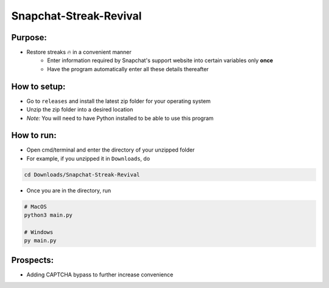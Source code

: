 Snapchat-Streak-Revival
======
Purpose:
--------
* Restore streaks 🔥 in a convenient manner
    - Enter information required by Snapchat's support website into certain variables only **once**
    - Have the program automatically enter all these details thereafter
How to setup:
-------------
* Go to ``releases`` and install the latest zip folder for your operating system
* Unzip the zip folder into a desired location
* *Note:* You will need to have Python installed to be able to use this program
How to run:
-----------
* Open cmd/terminal and enter the directory of your unzipped folder
* For example, if you unzipped it in ``Downloads``, do
.. code:: sh

    cd Downloads/Snapchat-Streak-Revival

* Once you are in the directory, run
.. code:: py

    # MacOS
    python3 main.py

    # Windows
    py main.py

Prospects:
----------
* Adding CAPTCHA bypass to further increase convenience

